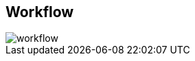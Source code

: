 :sectnums!:
:hardbreaks:
:scrollbar:
:data-uri:
:showdetailed:
:imagesdir: ./images


== Workflow

image::images/workflow.png[]

